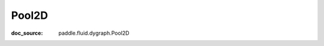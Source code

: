 .. _api_nn_Pool2D:

Pool2D
-------------------------------
:doc_source: paddle.fluid.dygraph.Pool2D


